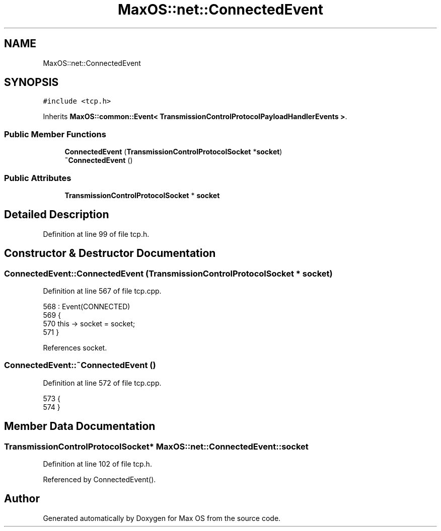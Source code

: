 .TH "MaxOS::net::ConnectedEvent" 3 "Mon Jan 15 2024" "Version 0.1" "Max OS" \" -*- nroff -*-
.ad l
.nh
.SH NAME
MaxOS::net::ConnectedEvent
.SH SYNOPSIS
.br
.PP
.PP
\fC#include <tcp\&.h>\fP
.PP
Inherits \fBMaxOS::common::Event< TransmissionControlProtocolPayloadHandlerEvents >\fP\&.
.SS "Public Member Functions"

.in +1c
.ti -1c
.RI "\fBConnectedEvent\fP (\fBTransmissionControlProtocolSocket\fP *\fBsocket\fP)"
.br
.ti -1c
.RI "\fB~ConnectedEvent\fP ()"
.br
.in -1c
.SS "Public Attributes"

.in +1c
.ti -1c
.RI "\fBTransmissionControlProtocolSocket\fP * \fBsocket\fP"
.br
.in -1c
.SH "Detailed Description"
.PP 
Definition at line 99 of file tcp\&.h\&.
.SH "Constructor & Destructor Documentation"
.PP 
.SS "ConnectedEvent::ConnectedEvent (\fBTransmissionControlProtocolSocket\fP * socket)"

.PP
Definition at line 567 of file tcp\&.cpp\&.
.PP
.nf
568 : Event(CONNECTED)
569 {
570     this -> socket = socket;
571 }
.fi
.PP
References socket\&.
.SS "ConnectedEvent::~ConnectedEvent ()"

.PP
Definition at line 572 of file tcp\&.cpp\&.
.PP
.nf
573 {
574 }
.fi
.SH "Member Data Documentation"
.PP 
.SS "\fBTransmissionControlProtocolSocket\fP* MaxOS::net::ConnectedEvent::socket"

.PP
Definition at line 102 of file tcp\&.h\&.
.PP
Referenced by ConnectedEvent()\&.

.SH "Author"
.PP 
Generated automatically by Doxygen for Max OS from the source code\&.
